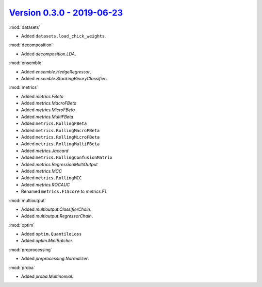 `Version 0.3.0 - 2019-06-23 <https://pypi.org/project/creme/0.3.0/>`_
=====================================================================

:mod:`datasets`

- Added ``datasets.load_chick_weights``.

:mod:`decomposition`

- Added `decomposition.LDA`.

:mod:`ensemble`

- Added `ensemble.HedgeRegressor`.
- Added `ensemble.StackingBinaryClassifier`.

:mod:`metrics`

- Added `metrics.FBeta`
- Added `metrics.MacroFBeta`
- Added `metrics.MicroFBeta`
- Added `metrics.MultiFBeta`
- Added ``metrics.RollingFBeta``
- Added ``metrics.RollingMacroFBeta``
- Added ``metrics.RollingMicroFBeta``
- Added ``metrics.RollingMultiFBeta``
- Added `metrics.Jaccard`
- Added ``metrics.RollingConfusionMatrix``
- Added `metrics.RegressionMultiOutput`
- Added `metrics.MCC`
- Added ``metrics.RollingMCC``
- Added `metrics.ROCAUC`
- Renamed ``metrics.F1Score`` to `metrics.F1`.

:mod:`multioutput`

- Added `multioutput.ClassifierChain`.
- Added `multioutput.RegressorChain`.

:mod:`optim`

- Added ``optim.QuantileLoss``
- Added `optim.MiniBatcher`.

:mod:`preprocessing`

- Added `preprocessing.Normalizer`.

:mod:`proba`

- Added `proba.Multinomial`.
